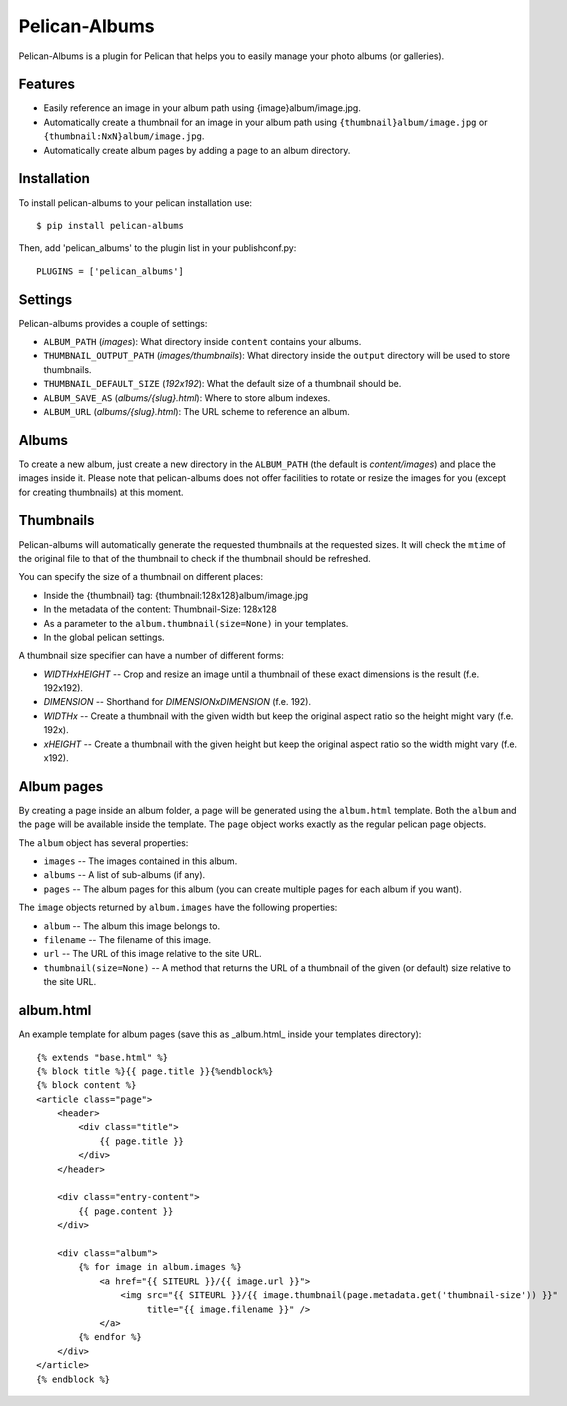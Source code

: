 Pelican-Albums
==============

Pelican-Albums is a plugin for Pelican that helps you to easily manage your
photo albums (or galleries).

Features
--------

- Easily reference an image in your album path using {image}album/image.jpg.
- Automatically create a thumbnail for an image in your album path using
  ``{thumbnail}album/image.jpg`` or ``{thumbnail:NxN}album/image.jpg``.
- Automatically create album pages by adding a page to an album directory.

Installation
------------

To install pelican-albums to your pelican installation use::

    $ pip install pelican-albums

Then, add 'pelican_albums' to the plugin list in your publishconf.py::

    PLUGINS = ['pelican_albums']

Settings
--------

Pelican-albums provides a couple of settings:

- ``ALBUM_PATH`` (*images*): What directory inside ``content`` contains your
  albums.
- ``THUMBNAIL_OUTPUT_PATH`` (*images/thumbnails*): What directory inside
  the ``output`` directory will be used to store thumbnails.
- ``THUMBNAIL_DEFAULT_SIZE`` (*192x192*): What the default size of a
  thumbnail should be.
- ``ALBUM_SAVE_AS`` (*albums/{slug}.html*): Where to store album indexes.
- ``ALBUM_URL`` (*albums/{slug}.html*):  The URL scheme to reference an album.

Albums
------

To create a new album, just create a new directory in the ``ALBUM_PATH`` (the
default is *content/images*) and place the images inside it. Please note that
pelican-albums does not offer facilities to rotate or resize the images for
you (except for creating thumbnails) at this moment.

Thumbnails
----------

Pelican-albums will automatically generate the requested thumbnails at the
requested sizes. It will check the ``mtime`` of the original file to that
of the thumbnail to check if the thumbnail should be refreshed.

You can specify the size of a thumbnail on different places:

- Inside the {thumbnail} tag: {thumbnail:128x128}album/image.jpg
- In the metadata of the content: Thumbnail-Size: 128x128
- As a parameter to the ``album.thumbnail(size=None)`` in your templates.
- In the global pelican settings.

A thumbnail size specifier can have a number of different forms:

- *WIDTHxHEIGHT* -- Crop and resize an image until a thumbnail of these
  exact dimensions is the result (f.e. 192x192).
- *DIMENSION* -- Shorthand for *DIMENSIONxDIMENSION* (f.e. 192).
- *WIDTHx* -- Create a thumbnail with the given width but keep the original
  aspect ratio so the height might vary (f.e. 192x).
- *xHEIGHT* -- Create a thumbnail with the given height but keep the original
  aspect ratio so the width might vary (f.e. x192).

Album pages
-----------

By creating a page inside an album folder, a page will be generated using the
``album.html`` template. Both the ``album`` and the ``page`` will be available
inside the template. The ``page`` object works exactly as the regular pelican
page objects.

The ``album`` object has several properties:

- ``images`` -- The images contained in this album.
- ``albums`` -- A list of sub-albums (if any).
- ``pages`` -- The album pages for this album (you can create multiple pages
  for each album if you want).

The ``image`` objects returned by ``album.images`` have the following
properties:

- ``album`` -- The album this image belongs to.
- ``filename`` -- The filename of this image.
- ``url`` -- The URL of this image relative to the site URL.
- ``thumbnail(size=None)`` -- A method that returns the URL of a thumbnail of
  the given (or default) size relative to the site URL.

album.html
----------

An example template for album pages (save this as _album.html_ inside your
templates directory)::

    {% extends "base.html" %}
    {% block title %}{{ page.title }}{%endblock%}
    {% block content %}
    <article class="page">
        <header>
            <div class="title">
                {{ page.title }}
            </div>
        </header>
    
        <div class="entry-content">
            {{ page.content }}
        </div>
    
        <div class="album">
            {% for image in album.images %}
                <a href="{{ SITEURL }}/{{ image.url }}">
                    <img src="{{ SITEURL }}/{{ image.thumbnail(page.metadata.get('thumbnail-size')) }}"
                         title="{{ image.filename }}" />
                </a>
            {% endfor %}
        </div>
    </article>
    {% endblock %}
